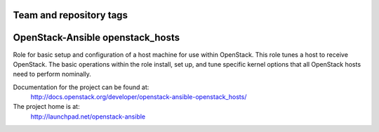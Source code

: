 ========================
Team and repository tags
========================

.. image:: http://governance.openstack.org/badges/openstack-ansible-openstack_hosts.svg
    :target: http://governance.openstack.org/reference/tags/index.html

.. Change things from this point on

=================================
OpenStack-Ansible openstack_hosts
=================================

Role for basic setup and configuration of a host machine for use
within OpenStack. This role tunes a host to receive OpenStack. The
basic operations within the role install, set up, and tune specific
kernel options that all OpenStack hosts need to perform nominally.

Documentation for the project can be found at:
  http://docs.openstack.org/developer/openstack-ansible-openstack_hosts/

The project home is at:
  http://launchpad.net/openstack-ansible
